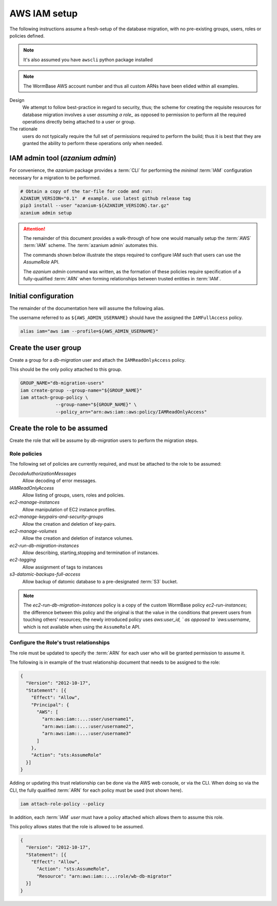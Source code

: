 =============
AWS IAM setup
=============
The following instructions assume a fresh-setup of the database
migration, with no pre-existing groups, users, roles or policies
defined.

.. note::
   It's also assumed you have ``awscli`` python package installed

.. note:: The WormBase AWS account number and
          thus all custom ARNs have been elided within all examples.

Design
  We attempt to follow best-practice in regard to security, thus;
  the scheme for creating the requisite resources for database migration
  involves a user `assuming a role_` as opposed to permission to perform
  all the required operations directly being attached to a user or group.

The rationale
   users do not typically require the full set of
   permissions required to perform the build; thus it is best that they
   are granted the ability to perform these operations only when needed.

IAM admin tool (`azanium admin`)
================================
For convenience, the `azanium` package provides a
:term:`CLI` for performing the *minimal* :term:`IAM` configuration
necessary for a migration to be performed.

.. code-block:: bash

   # Obtain a copy of the tar-file for code and run:
   AZANIUM_VERSION="0.1"  # example. use latest github release tag
   pip3 install --user "azanium-${AZANIUM_VERSION}.tar.gz"
   azanium admin setup

.. ATTENTION::
   The remainder of this document provides a walk-through of how one
   would manually setup the  :term:`AWS` :term:`IAM` scheme.
   The  :term:`azanium admin` automates this.

   The commands shown below illustrate the steps required to configure
   IAM such that users can use the `AssumeRole` API.

   The `azanium admin` command was written, as the formation of these
   policies require specification of a fully-qualified :term:`ARN`
   when forming relationships between trusted entities in :term:`IAM`.

Initial configuration
=====================
The remainder of the documentation here will assume the following alias.

The username referred to as ``${AWS_ADMIN_USERNAME}`` should have the
assigned the ``IAMFullAccess`` policy.

.. code-block:: bash

   alias iam="aws iam --profile=${AWS_ADMIN_USERNAME}"

Create the user group
=====================
Create a group for a `db-migration` user and attach the
``IAMReadOnlyAccess`` policy.

This should be the only policy attached to this group.

.. code-block:: bash

   GROUP_NAME="db-migration-users"
   iam create-group --group-name="${GROUP_NAME}"
   iam attach-group-policy \
		--group-name="${GROUP_NAME}" \
		--policy_arn="arn:aws:iam::aws:policy/IAMReadOnlyAccess"

Create the role to be assumed
=============================
Create the role that will be assume by `db-migration` users to
perform the migration steps.

Role policies
-------------
The following set of policies are currently required, and must be attached
to the role to be assumed:

`DecodeAuthorizationMessages`
  Allow decoding of error messages.

`IAMReadOnlyAccess`
  Allow listing of groups, users, roles and policies.

`ec2-manage-instances`
  Allow manipulation of EC2 instance profiles.

`ec2-manage-keypairs-and-security-groups`
  Allow the creation and deletion of key-pairs.

`ec2-manage-volumes`
  Allow the creation and deletion of instance volumes.

`ec2-run-db-migration-instances`
  Allow describing, starting,stopping and termination of instances.

`ec2-tagging`
  Allow assignment of tags to instances

`s3-datomic-backups-full-access`
  Allow backup of datomic database to a pre-designated :term:`S3` bucket.


.. note::

   The `ec2-run-db-migration-instances` policy is a copy of the custom
   WormBase policy `ec2-run-instances`; the difference between this
   policy and the original is that the value in the conditions that
   prevent users from touching others' resources; the newly introduced
   policy uses `aws:user_id, ` as opposed to `aws:username`, which is
   not available when using the ``AssumeRole`` API.


Configure the Role's trust relationships
----------------------------------------
The role must be updated to specify the :term:`ARN` for each user who
will be granted permission to assume it.

The following is in example of the trust relationship document that needs to be
assigned to the role:

.. code-block:: json

   {
     "Version": "2012-10-17",
     "Statement": [{
       "Effect": "Allow",
       "Principal": {
         "AWS": [
	   "arn:aws:iam::...:user/username1",
	   "arn:aws:iam::...:user/username2",
	   "arn:aws:iam::...:user/username3"
         ]
       },
       "Action": "sts:AssumeRole"
     }]
   }

Adding or updating this trust relationship can be done via the AWS web
console, or via the CLI. When doing so via the CLI, the fully
qualified :term:`ARN` for each policy must be used (not shown here).


.. code-block:: bash

   iam attach-role-policy --policy

In addition, each :term:`IAM` `user` must have a policy attached which
allows them to assume this role.

This policy allows states that the role is allowed to be assumed.

.. code-block:: json

    {
      "Version": "2012-10-17",
      "Statement": [{
        "Effect": "Allow",
          "Action": "sts:AssumeRole",
          "Resource": "arn:aws:iam::...:role/wb-db-migrator"
      }]
    }


.. _`assuming a role`: http://docs.aws.amazon.com/IAM/latest/UserGuide/id_roles_use_switch-role-console.html
